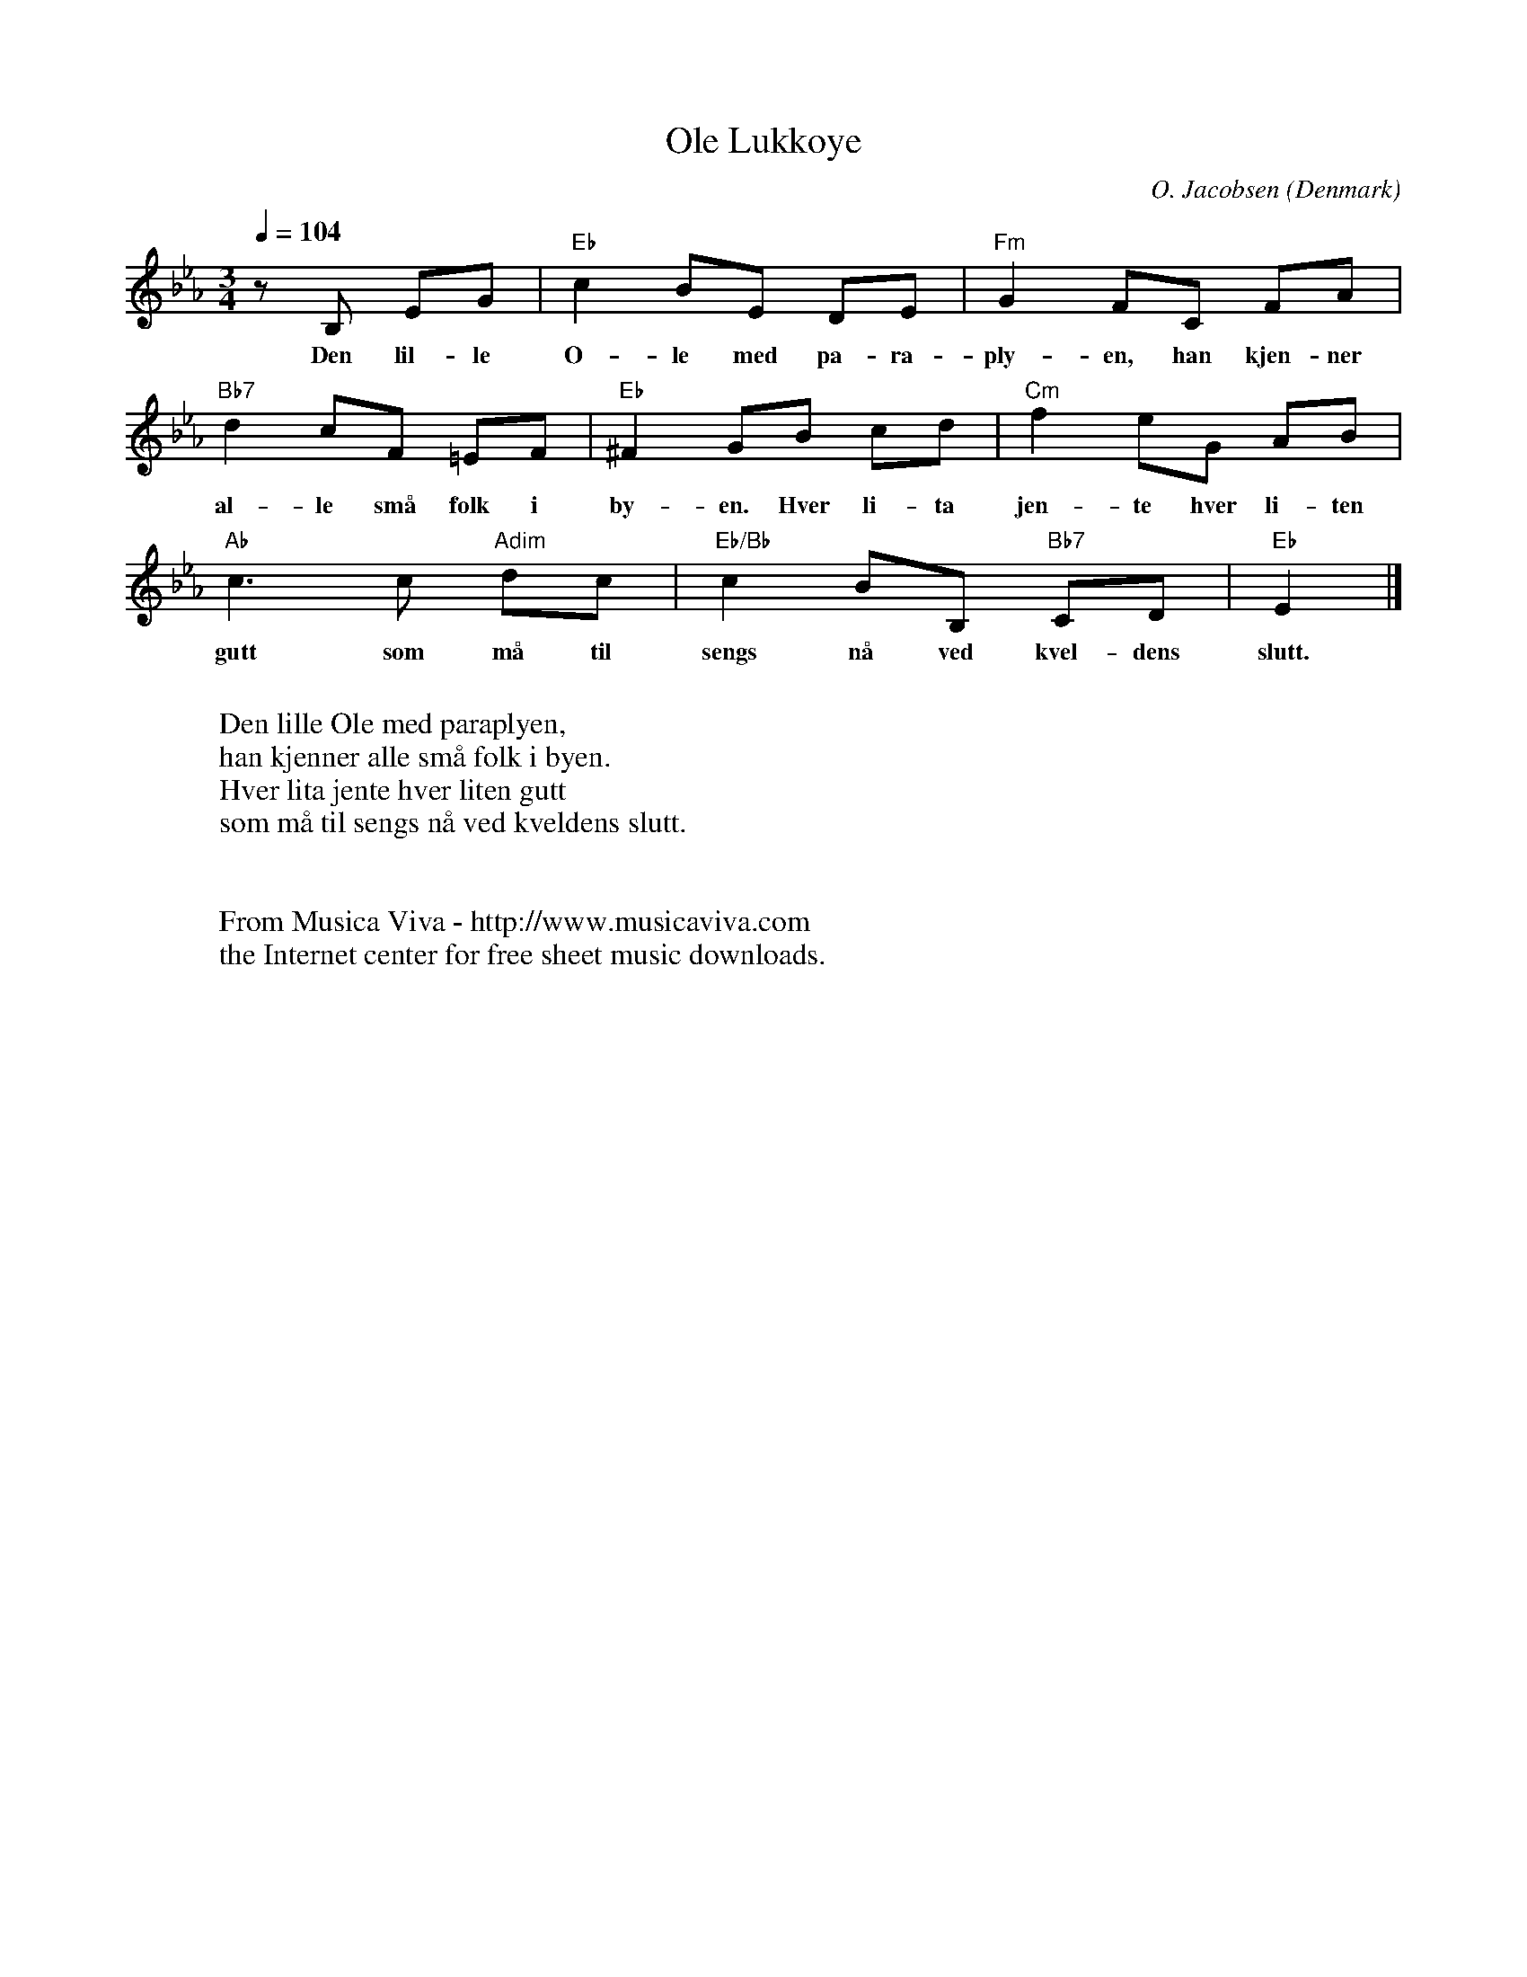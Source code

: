 X:2915
T:Ole Lukk\oye
C:O. Jacobsen
O:Denmark
R:Lullaby
Z:Transcribed by Frank Nordberg - http://www.musicaviva.com
F:http://abc.musicaviva.com/tunes/jacobsen-o/jacobsen-ole-lukkoeye.abc
M:3/4
L:1/8
Q:1/4=104
K:Eb
z B, EG|"Eb"c2 BE DE|"Fm"G2 FC FA|
w:Den lil-le O-le med pa-ra-ply-en, han kjen-ner
"Bb7"d2 cF =EF|"Eb"^F2 GB cd|"Cm"f2 eG AB|
w:al-le sm\aa folk i by-en. Hver li-ta jen-te hver li-ten
"Ab"c3c "Adim"dc|"Eb/Bb"c2 BB, "Bb7"CD|"Eb"E2|]
w:gutt som m\aa til sengs n\aa ved kvel-dens slutt.
W:
W:Den lille Ole med paraplyen,
W:han kjenner alle sm\aa folk i byen.
W:Hver lita jente hver liten gutt
W:som m\aa til sengs n\aa ved kveldens slutt.
W:
W:
W:  From Musica Viva - http://www.musicaviva.com
W:  the Internet center for free sheet music downloads.


